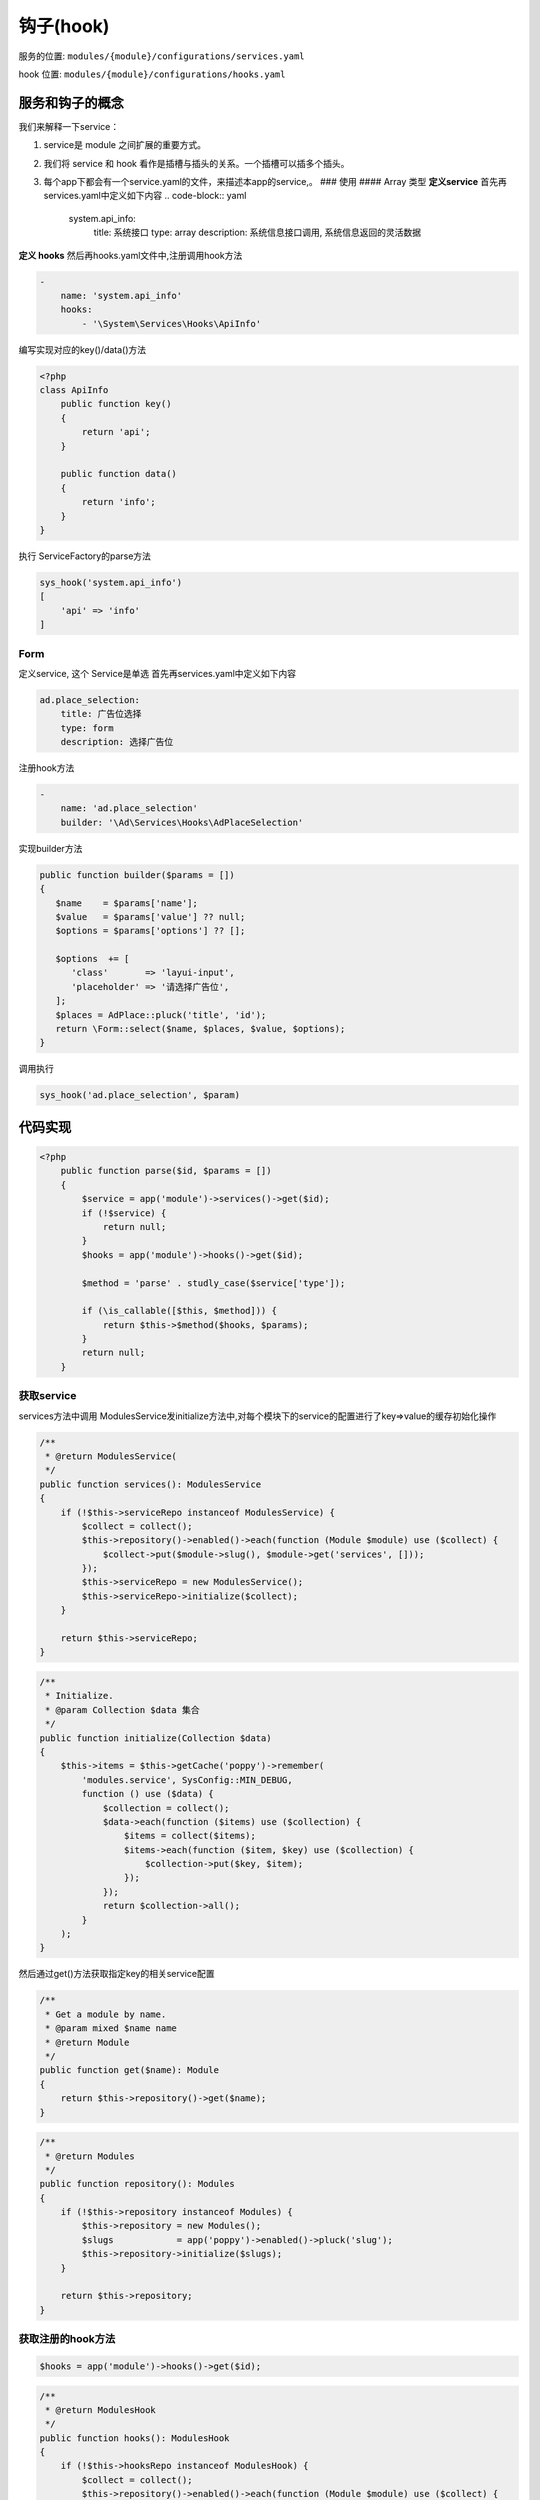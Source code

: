 
钩子(hook)
----------

服务的位置: ``modules/{module}/configurations/services.yaml``

hook 位置: ``modules/{module}/configurations/hooks.yaml``

服务和钩子的概念
^^^^^^^^^^^^^^^^

我们来解释一下service：


#. service是 module 之间扩展的重要方式。
#. 我们将 service 和 hook 看作是插槽与插头的关系。一个插槽可以插多个插头。
#. 每个app下都会有一个service.yaml的文件，来描述本app的service,。
   ### 使用
   #### Array 类型
   **定义service**
   首先再services.yaml中定义如下内容
   .. code-block:: yaml

      system.api_info:
       title: 系统接口
       type: array
       description: 系统信息接口调用, 系统信息返回的灵活数据

**定义 hooks**
然后再hooks.yaml文件中,注册调用hook方法

.. code-block:: yaml

   -
       name: 'system.api_info'
       hooks:
           - '\System\Services\Hooks\ApiInfo'

编写实现对应的key()/data()方法

.. code-block:: php

   <?php
   class ApiInfo
       public function key()
       {
           return 'api';
       }

       public function data()
       {
           return 'info';
       }
   }

执行 ServiceFactory的parse方法

.. code-block:: php

   sys_hook('system.api_info')
   [
       'api' => 'info'
   ]

Form
~~~~

定义service, 这个 Service是单选
首先再services.yaml中定义如下内容

.. code-block:: yaml

   ad.place_selection:
       title: 广告位选择
       type: form
       description: 选择广告位

注册hook方法

.. code-block:: yaml

   -
       name: 'ad.place_selection'
       builder: '\Ad\Services\Hooks\AdPlaceSelection'

实现builder方法

.. code-block:: php

   public function builder($params = [])
   {
      $name    = $params['name'];
      $value   = $params['value'] ?? null;
      $options = $params['options'] ?? [];

      $options  += [
         'class'       => 'layui-input',
         'placeholder' => '请选择广告位',
      ];
      $places = AdPlace::pluck('title', 'id');
      return \Form::select($name, $places, $value, $options);
   }

调用执行

.. code-block:: php

   sys_hook('ad.place_selection', $param)

代码实现
^^^^^^^^

.. code-block:: php

   <?php
       public function parse($id, $params = [])
       {
           $service = app('module')->services()->get($id);
           if (!$service) {
               return null;
           }
           $hooks = app('module')->hooks()->get($id);

           $method = 'parse' . studly_case($service['type']);

           if (\is_callable([$this, $method])) {
               return $this->$method($hooks, $params);
           }
           return null;
       }

获取service
~~~~~~~~~~~

services方法中调用 ModulesService发initialize方法中,对每个模块下的service的配置进行了key=>value的缓存初始化操作

.. code-block:: php

       /**
        * @return ModulesService(
        */
       public function services(): ModulesService
       {
           if (!$this->serviceRepo instanceof ModulesService) {
               $collect = collect();
               $this->repository()->enabled()->each(function (Module $module) use ($collect) {
                   $collect->put($module->slug(), $module->get('services', []));
               });
               $this->serviceRepo = new ModulesService();
               $this->serviceRepo->initialize($collect);
           }

           return $this->serviceRepo;
       }

.. code-block:: php

       /**
        * Initialize.
        * @param Collection $data 集合
        */
       public function initialize(Collection $data)
       {
           $this->items = $this->getCache('poppy')->remember(
               'modules.service', SysConfig::MIN_DEBUG,
               function () use ($data) {
                   $collection = collect();
                   $data->each(function ($items) use ($collection) {
                       $items = collect($items);
                       $items->each(function ($item, $key) use ($collection) {
                           $collection->put($key, $item);
                       });
                   });
                   return $collection->all();
               }
           );
       }

然后通过get()方法获取指定key的相关service配置

.. code-block:: php

       /**
        * Get a module by name.
        * @param mixed $name name
        * @return Module
        */
       public function get($name): Module
       {
           return $this->repository()->get($name);
       }

.. code-block:: php

       /**
        * @return Modules
        */
       public function repository(): Modules
       {
           if (!$this->repository instanceof Modules) {
               $this->repository = new Modules();
               $slugs            = app('poppy')->enabled()->pluck('slug');
               $this->repository->initialize($slugs);
           }

           return $this->repository;
       }

获取注册的hook方法
~~~~~~~~~~~~~~~~~~

.. code-block:: php

   $hooks = app('module')->hooks()->get($id);

.. code-block:: php

       /**
        * @return ModulesHook
        */
       public function hooks(): ModulesHook
       {
           if (!$this->hooksRepo instanceof ModulesHook) {
               $collect = collect();
               $this->repository()->enabled()->each(function (Module $module) use ($collect) {
                   $collect->put($module->slug(), $module->get('hooks', []));
               });
               $this->hooksRepo = new ModulesHook();
               $this->hooksRepo->initialize($collect);
           }

           return $this->hooksRepo;
       }

.. code-block:: php

       /**
        * Initialize.
        * @param Collection $data 集合
        */
       public function initialize(Collection $data)
       {
           $this->items = $this->getCache('poppy')->remember(
               'modules.hooks', SysConfig::MIN_DEBUG,
               function () use ($data) {
                   $collection = collect();
                   $data->each(function ($items) use ($collection) {
                       $items = collect($items);
                       $items->each(function ($item) use ($collection) {
                           $data    = (array) $collection->get($item['name']);
                           $service = app('module')->services()->get($item['name']);
                           if ($service['type'] === 'array') {
                               $collection->put($item['name'], $data + $item['hooks']);
                           }
                           if ($service['type'] === 'form') {
                               $collection->put($item['name'], $item['builder']);
                           }
                       });
                   });
                   return $collection->all();
               }
           );
       }

执行相应的parseArray /parseForm 方法
~~~~~~~~~~~~~~~~~~~~~~~~~~~~~~~~~~~~

.. code-block:: php

   $method = 'parse' . studly_case($service['type']);

   if (\is_callable([$this, $method])) {
       return $this->$method($hooks, $params);
   }

.. code-block:: php

       private function parseArray($hooks, $params)
       {
           $collect = [];
           collect($hooks)->each(function ($hook) use (&$collect) {
               if (class_exists($hook)) {
                   $obj = new $hook();
                   if ($obj instanceof ServiceArray) {
                       $collect = array_merge($collect, [
                           $obj->key() => $obj->data(),
                       ]);
                   }
               }
           });
           return $collect;
       }

.. code-block:: php

       private function parseForm($builder, $params)
       {
           if (class_exists($builder)) {
               $obj = new $builder();
               if ($obj instanceof ServiceForm) {
                   return $obj->builder($params);
               }
           }
           return '';
       }

调用hook定义的对应的方法

.. code-block:: php

       public function key()
       {
           return 'api';
       }

       public function data()
       {
           return 'info';
       }

.. code-block:: php

       public function builder($params = [])
       {
           $name    = $params['name'];
           $value   = $params['value'] ?? null;
           $options = $params['options'] ?? [];

           $options  += [
               'class'       => 'layui-input',
               'placeholder' => '请选择广告位',
           ];
           $places = AdPlace::pluck('title', 'id');
           return \Form::select($name, $places, $value, $options);
       }

运行结果
~~~~~~~~

.. code-block:: php

   dump((new ServiceFactory)->parse('system.api_info'));

   /**
    *  array:2 [
    *      "api" => "info"
    *      "api2" => "info2"
    *  ]
    *
    */


   dump((new ServiceFactory)->parse('ad.place_selection', [
       'name' => 'abc'
   ]));
   // Illuminate\Support\HtmlString {#619
     #html: "<select class="layui-input" name="abc"><option selected="selected" value="">请选择广告位</option><option value="4">东城区</option><option value="5">北京市</option><option value="7">轮播图</option></select>"
   }
